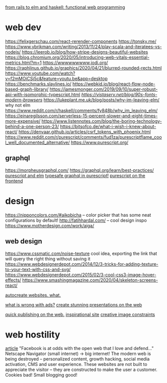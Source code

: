 
[[https://www.youtube.com/watch?v=5CYeZ2kEiOI&app=desktop][from rails to elm and haskell: functional web programming]]

* web dev
https://felixgerschau.com/react-rerender-components
https://tonsky.me/
https://www.ybrikman.com/writing/2013/11/24/play-scala-and-iteratees-vs-nodejs/
https://leerob.io/blog/how-stripe-designs-beautiful-websites
https://blog.chromium.org/2020/05/introducing-web-vitals-essential-metrics.html?m=1
https://wwwwwwwww.jodi.org/
https://raphlinus.github.io/graphics/2020/04/21/blurred-rounded-rects.html
https://www.youtube.com/watch?v=f2mMOiCSj5c&feature=youtu.be&app=desktop
https://benchmarks.slaylines.io/
https://webkid.io/blog/react-flow-node-based-graph-library/
https://jamesmonger.com/2019/09/10/super-robust-api-with-isomorphic-typescript.html
[[Retro fonts][https://vistaserv.net/blog/90s-fonts-modern-browsers]]
https://lukeplant.me.uk/blog/posts/why-im-leaving-elm/ why not elm
https://www.reddit.com/r/haskell/comments/fy848b/why_im_leaving_elm/
https://einaregilsson.com/serverless-15-percent-slower-and-eight-times-more-expensive/
https://www.listennotes.com/blog/the-boring-technology-behind-a-one-person-23/
https://bitsofco.de/what-i-wish-i-knew-about-react/
https://denvaar.github.io/articles/csrf_tokens_with_phoenix.html
https://www.reddit.com/r/purescript/comments/fud1za/purescriptflame_cool_well_documented_alternative/
https://www.purescript.org/


** graphql
[[https://morpheusgraphql.com/]]
[[https://graphql.org/learn/best-practices/]]
[[https://gist.github.com/spicydonuts/0c09596c1f27d517e9fe][purescript and elm]]
[[https://github.com/hendrikniemann/purescript-graphql][typesafe graphql in purescript!]]
[[https://konkle.us/purescript-for-front-end-developers/][purescript on the frontend]]


* design
https://nipponcolors.com/#aikobicha -- color picker that has some neat
configurations by default!
http://fatihhardal.com/ -- cool design inspo
https://www.motherdesign.com/work/aiga/
** web design
https://www.cssmatic.com/noise-texture cool idea, exporting the link that will
query the right thing without saving it
https://www.webdesignerdepot.com/2014/12/3-tricks-for-adding-texture-to-your-text-with-css-and-svg/
https://www.webdesignerdepot.com/2015/02/3-cool-css3-image-hover-effects/
https://www.smashingmagazine.com/2020/04/skeleton-screens-react/

[[https://svelte.dev/][autocreate websites. what.]]

[[https://shouldiblockads.com/#ha][what is wrong with ads?]]
[[https://revealjs.com/#/][create stunning presentations on the web]]

[[https://txt.fyi/about/][quick publishing on the web.]]
[[https://ertdfgcvb.xyz/][inspirational site]]
[[https://constraint.systems/][creative image constraints]]

* web hostility
[[https://neustadt.fr/essays/against-a-user-hostile-web/][article]]
"Facebook is at odds with the open web that I love and defend..."
Netscape Navigator (small internet) -> big internet!
The modern web is being destroyed -- personalized content, growth hacking,
social media activation, CMS and user experience. These websites are not
built to appreciate the visitor -- they are constructed to make the user a
customer. Cookies bad! Small blogging good!

